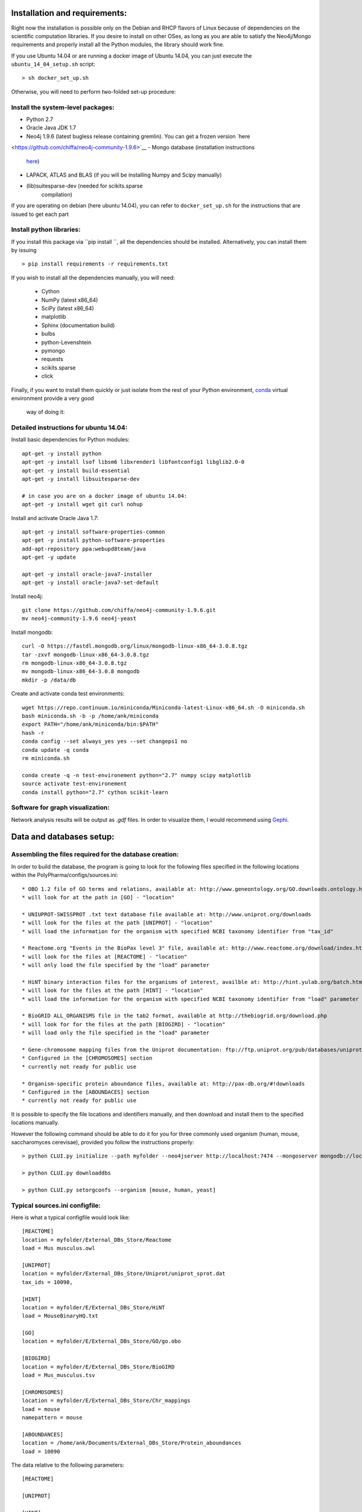 Installation and requirements:
==============================

Right now the installation is possible only on the Debian and RHCP flavors of Linux because of
dependencies on the scientific computation libraries. If you desire to install on other OSes, as
long as you are able to satisfy the Neo4j/Mongo requirements and properly install all the Python
modules, the library should work fine.

If you use Ubuntu 14.04 or are running a docker image of Ubuntu 14.04, you can just execute the
``ubuntu_14_04_setup.sh`` script: ::

    > sh docker_set_up.sh

Otherwise, you will need to perform two-folded set-up procedure:

Install the system-level packages:
----------------------------------

- Python 2.7
- Oracle Java JDK 1.7
- Neo4j 1.9.6 (latest bugless release containing gremlin). You can get a frozen version `here
<https://github.com/chiffa/neo4j-community-1.9.6>`__
- Mongo database (installation instructions
   `here <https://docs.mongodb.org/manual/administration/install-on-linux/>`__)
- LAPACK, ATLAS and BLAS (if you will be installing Numpy and Scipy manually)
- (lib)suitesparse-dev (needed for scikits.sparse
   compilation)

If you are operating on debian (here ubuntu 14.04), you can refer to
``docker_set_up.sh`` for the instructions that are issued to get each part

Install python libraries:
-------------------------

If you install this package via ``pip install ``, all the dependencies should be installed.
Alternatively, you can install them by issuing ::

    > pip install requirements -r requirements.txt

If you wish to install all the dependencies manually, you will need:

    -  Cython
    -  NumPy (latest x86\_64)
    -  SciPy (latest x86\_64)
    -  matplotlib
    -  Sphinx (documentation build)
    -  bulbs
    -  python-Levenshtein
    -  pymongo
    -  requests
    -  scikits.sparse
    -  click

Finally, if you want to install them quickly or just isolate from the rest of your Python
environment, `conda <https://www.continuum.io/downloads>`__ virtual environment provide a very good
 way of doing it:

Detailed instructions for ubuntu 14.04:
---------------------------------------

Install basic dependencies for Python modules::

    apt-get -y install python
    apt-get -y install lsof libsm6 libxrender1 libfontconfig1 libglib2.0-0
    apt-get -y install build-essential
    apt-get -y install libsuitesparse-dev

    # in case you are on a docker image of ubuntu 14.04:
    apt-get -y install wget git curl nohup

Install and activate Oracle Java 1.7::

    apt-get -y install software-properties-common
    apt-get -y install python-software-properties
    add-apt-repository ppa:webupd8team/java
    apt-get -y update

    apt-get -y install oracle-java7-installer
    apt-get -y install oracle-java7-set-default

Install neo4j::

    git clone https://github.com/chiffa/neo4j-community-1.9.6.git
    mv neo4j-community-1.9.6 neo4j-yeast

Install mongodb::

    curl -O https://fastdl.mongodb.org/linux/mongodb-linux-x86_64-3.0.8.tgz
    tar -zxvf mongodb-linux-x86_64-3.0.8.tgz
    rm mongodb-linux-x86_64-3.0.8.tgz
    mv mongodb-linux-x86_64-3.0.8 mongodb
    mkdir -p /data/db

Create and activate conda test environments::

    wget https://repo.continuum.io/miniconda/Miniconda-latest-Linux-x86_64.sh -O miniconda.sh
    bash miniconda.sh -b -p /home/ank/miniconda
    export PATH="/home/ank/miniconda/bin:$PATH"
    hash -r
    conda config --set always_yes yes --set changeps1 no
    conda update -q conda
    rm miniconda.sh

    conda create -q -n test-environement python="2.7" numpy scipy matplotlib
    source activate test-environement
    conda install python="2.7" cython scikit-learn




Software for graph visualization:
---------------------------------

Network analysis results will be output as `.gdf` files. In order to visualize them, I would
recommend using `Gephi <https://gephi.org/users/download/>`__.


Data and databases setup:
=========================

Assembling the files required for the database creation:
--------------------------------------------------------

In order to build the database, the program is going to look for the following files specified
in the following locations within the PolyPharma/configs/sources.ini::

    * OBO 1.2 file of GO terms and relations, available at: http://www.geneontology.org/GO.downloads.ontology.html
    * will look for at the path in [GO] - "location"

    * UNIUPROT-SWISSPROT .txt text database file available at: http://www.uniprot.org/downloads
    * will look for the files at the path [UNIPROT] - "location"
    * will load the information for the organism with specified NCBI taxonomy identifier from "tax_id"

    * Reactome.org "Events in the BioPax level 3" file, available at: http://www.reactome.org/download/index.html
    * will look for the files at [REACTOME] - "location"
    * will only load the file specified by the "load" parameter

    * HiNT binary interaction files for the organisms of interest, availble at: http://hint.yulab.org/batch.html
    * will look for the files at the path [HINT] - "location"
    * will load the information for the organism with specified NCBI taxonomy identifier from "load" parameter

    * BioGRID ALL_ORGANISMS file in the tab2 format, available at http://thebiogrid.org/download.php
    * will look for for the files at the path [BIOGIRD] - "location"
    * will load only the file specified in the "load" parameter

    * Gene-chromosome mapping files from the Uniprot documentation: ftp://ftp.uniprot.org/pub/databases/uniprot/current_release/knowledgebase/complete/docs/ (needed only for working on aneuploidy)
    * Configured in the [CHROMOSOMES] section
    * currently not ready for public use

    * Organism-specific protein aboundance files, available at: http://pax-db.org/#!downloads
    * Configured in the [ABOUNDACES] section
    * currently not ready for public use


It is possible to specify the file locations and identifiers manually, and then download and install them
to the specified locations manually.

However the following command should be able to do it for you for three commonly used organism (human, mouse, saccharomyces cerevisae),
provided you follow the instructions properly::

    > python CLUI.py initialize --path myfolder --neo4jserver http://localhost:7474 --mongoserver mongodb://localhost:27017/

    > python CLUI.py downloaddbs

    > python CLUI.py setorgconfs --organism [mouse, human, yeast]

Typical sources.ini configfile:
-------------------------------

Here is what a typical configfile would look like::

    [REACTOME]
    location = myfolder/External_DBs_Store/Reactome
    load = Mus musculus.owl

    [UNIPROT]
    location = myfolder/External_DBs_Store/Uniprot/uniprot_sprot.dat
    tax_ids = 10090,

    [HINT]
    location = myfolder/E/External_DBs_Store/HiNT
    load = MouseBinaryHQ.txt

    [GO]
    location = myfolder/E/External_DBs_Store/GO/go.obo

    [BIOGIRD]
    location = myfolder/E/External_DBs_Store/BioGIRD
    load = Mus_musculus.tsv

    [CHROMOSOMES]
    location = myfolder/E/External_DBs_Store/Chr_mappings
    load = mouse
    namepattern = mouse

    [ABOUNDANCES]
    location = /home/ank/Documents/External_DBs_Store/Protein_aboundances
    load = 10090

The data relative to the following parameters::

    [REACTOME]

    [UNIPROT]

    [HINT]

    [GO]

    [BIOGIRD]

is critical for any application and must be properly configured and is critical for any application
of the method.

On the other hand the following parameters are here for legacy application reasons and are not currently
documented::

    [CHROMOSOMES]

    [ABOUNDANCES]

the "load" parameter in the "[UNIPROT]" folder requires a trailing comma and can take in multiple arguments
separaged by a comma and a space, in case UNIPROT identifiers of proteins from several organisms are desired
(for instance when host-disease proteome interactions are investigated)

The configuration files might be declared and switchedmanually (only the "source.ini" one will be parsed,
folders such as "sources_organism.ini" will be ignored and can be renamed to "source.ini" quite easily)

It is possible for the users to generate source.ini file for three organisms with the following command::

    python CLUI.py setorgconfs --organism [mouse, human, yeast]

This allows to switch rapidly between different investigated organism.

Please don't forget to switch or purge neo4j databases between organisms, because each organism needs it's own neo4j instance.

Basic usage:
============

Neo4j and mongodb startup:
--------------------------

Start up the neo4j database and the MonogoDB on their default ports. If
those ports are not available for some reason, please modify the
``servers.ini`` file in the ``/PolyPharma/configs`` directory. If you
are loading a particularly large dataset into neo4j, you will need to adjust the java heap space
used to launch the jvm. You can do it by editing the ``$NEO4J_HOME/conf/neo4j-wrapper.conf``
file, and uncommenting + editing the ``wrapper.java.initmemory`` and ``wrapper.java.maxmemory``

Neo4j out of memory error:
--------------------------

In case you are going to work with organisms with large proteomes (mouse, human), neo4j might run
 out of memory and prompt to be restarted with a larger allocation of RAM. In order to correct
 this error, please umncomment and modify the following lines in the ``neo4j-wrapper.conf`` file in
 your neo4j installation instance to  increase the initial and maximum memory for java process
 running neo4j: ::

    wrapper.java.initmemory=16
    wrapper.java.maxmemory=64

Command line:
-------------

An example of usage of the command line interface is given in the Readme, however we will
implement it again here:

Provide local datastore location ::

    > bioflow initialize --/home/ank/data_store

Donwload data repositories to the local datastore ::

    > bioflow downloaddbs

Set organism we want to analyse to yeast ::

    > bioflow setorg yeast

Load the data from the local datastore into the neo4j instance ::

    > bioflow loadneo4j

Set the set of perturbed proteins on which we would want to base our analysis ::

    > bioflow setsource /home/ank/source_data/perturbed_proteins_ids.csv

Buid interactome interface ::

    > bioflow extractmatrix --interactome

Build annotome interface ::

    > bioflow extractmatrix --annotome

Peform the analysis of the set of interest against the matched random sample of size 24, sampled
on 4 processors with respect to the interactome structure ::

    > bioflow analyze --matrix interactome --depth 24 --processors 4

Perform the analysis of the set of interest against the matched random sample of size 24, sampled
 on 4 processors with respect to the annotation structure ::

    > bioflow analyze --matrix annotome --depth 24 --processors 4

The resulst of analysis will be available in the output folder, and printed out to the standard
output.

As a library:
-------------

An example of usage of the library is given in the file called "analysis_pipeline_example.py". To
 rapidly get over it, here is the minimal analysis pipeline:

Setting static folders and urls for the databases ::

    bioflow.configs_manager.set_folders('/home/ank/data_repository',
                                        'http://localhost:7474',
                                        'mongodb://localhost:27017/')

Pulling the online databases ::

    bioflow.configs_manager.StructureGenerator.pull_online_dbs()

Setting the organism to yeast ::

    bioflow.configs_manager.StructureGenerator.build_source_config('yeast')

Clearing the database, if required ::

    bioflow.db_importers.import_main.destroy_db()

Building the neo4j database for a new organism ::

    bioflow.db_importers.import_main.build_db()

Building the interactome interface object ::

    from bioflow.molecular_network.InteractomeInterface import InteractomeInterface
    local_matrix = InteractomeInterface(main_connex_only=True, full_impact=False)
    local_matrix.full_rebuild()

Setting up the reference parameter set for the analysis of annotome ::

    annotation_type = ['biological_process']
    background_set = local_matrix.all_uniprots_bulbs_id_list
    ref_param_set = [['biological_process'], background_set, (1, 1), True, 3]

Building the annotome interface object ::

    from bioflow.annotation_network.BioKnowledgeInterface import GeneOntologyInterface
    annot_matrix = GeneOntologyInterface(*ref_param_set)
    annot_matrix.rebuild()
    annot_matrix.store()

Set the source file of the ids of perturbed proteins ::

    bioflow.neo4j_db.db_io_routines.cast_analysis_set_to_bulbs_ids(
        "/path/to/perturbed/prots_ids.csv")

Get the bulbs ids oif the nodes we would like to analyze ::

    from bioflow.molecular_network.interactome_analysis \
        import auto_analyze as interactome_analysis, get_source_bulbs_ids
    source_bulbs_ids = get_source_bulbs_ids()

Perform the interactome analysis::

    interactome_analysis([source_bulbs_ids], desired_depth=24, processors=6)

Perform the knowledge analysis ::

    from bioflow.annotation_network.knowledge_access_analysis \
        import auto_analyze as knowledge_analysis
    knowledge_analysis([source_bulbs_ids], desired_depth=24, processors=6)


Graph Analysis with Gephi:
--------------------------

The standard usage pipeline for me is to import the .gdf file into `Gephi <https://gephi.org/users/download/>`__ and:

 - Add a filter for current, set it between 2.5% of max and max

 - In statistics, run modularity analysis

 - Set the color of the nodes as Partition/Modularity Class

 - Set the node size as Ranking/rel_value (current relative to what would have been expected in null conditions)

 - Set the label color as Partition/Source (whether the node was in the hits set or not)

 - Set the label size as Ranking/rel_value

 - Add a Filter for p_value, below 0.05

 - Run Force Atlas, if needed enabling the "no overlap" and "dissuade hubs" options

 - Turn on the labels and switch them to "legacy IDs" or "names"
